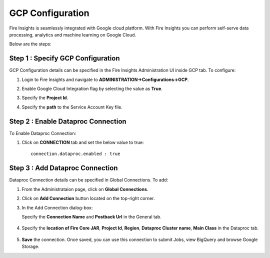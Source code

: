 GCP Configuration
=====

Fire Insights is seamlessly integrated with Google cloud platform. With Fire Insights you can perform self-serve data processing, analytics and machine learning on Google Cloud.

Below are the steps:


Step 1 : Specify GCP Configuration
----------

GCP Configuration details can be specified in the Fire Insights Administration UI inside GCP tab. To configure:

#. Login to Fire Insights and navigate to **ADMINISTRATION->Configurations->GCP**.
#. Enable Google Cloud Integration flag by selecting the value as **True**.
#. Specify the **Project Id**.
#. Specify the **path** to the Service Account Key file.

   .. figure:: ../../_assets/gcp/gcp_enable.PNG
      :alt: GCP Configuration Details
      :width: 60%

Step 2 : Enable Dataproc Connection
---------

To Enable Dataproc Connection:

#. Click on **CONNECTION** tab and set the below value to true:

   ::

     connection.dataproc.enabled : true

   .. figure:: ../../_assets/gcp/dataproc_connection.PNG
      :alt: GCP Configuration Details
      :width: 60%

Step 3 : Add Dataproc Connection
--------------

Dataproc Connection details can be specified in Global Connections. To add:

#. From the Administrataion page, click on **Global Connections**.
#. Click on **Add Connection** button located on the top-right corner.
#. In the Add Connection dialog-box:

   Specify the **Connection Name** and **Postback Url** in the General tab.
   
   .. figure:: ../../_assets/gcp/dataproc_create.PNG
      :alt: GCP Configuration Details
      :width: 60%

#. Specify the **location of Fire Core JAR**, **Project Id**, **Region**, **Dataproc Cluster name**, **Main Class**  in the Dataproc tab.
 
   .. figure:: ../../_assets/gcp/dataproc_configurations.PNG
      :alt: GCP Configuration Details
      :width: 60%

#. **Save** the connection. Once saved, you can use this connection to submit Jobs, view BigQuery and browse Google Storage.
